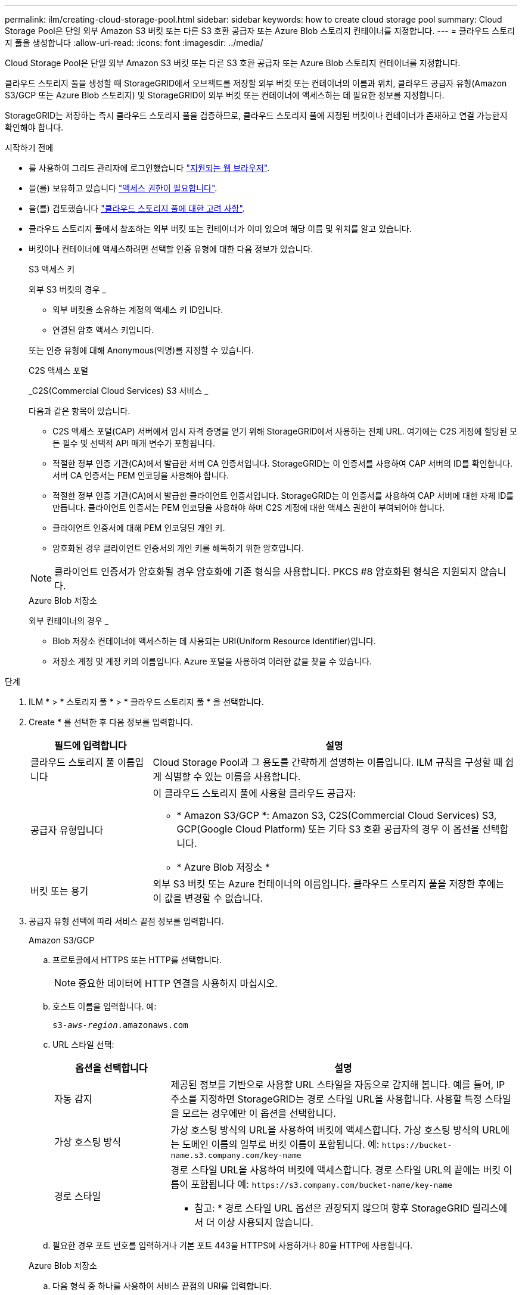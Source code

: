 ---
permalink: ilm/creating-cloud-storage-pool.html 
sidebar: sidebar 
keywords: how to create cloud storage pool 
summary: Cloud Storage Pool은 단일 외부 Amazon S3 버킷 또는 다른 S3 호환 공급자 또는 Azure Blob 스토리지 컨테이너를 지정합니다. 
---
= 클라우드 스토리지 풀을 생성합니다
:allow-uri-read: 
:icons: font
:imagesdir: ../media/


[role="lead"]
Cloud Storage Pool은 단일 외부 Amazon S3 버킷 또는 다른 S3 호환 공급자 또는 Azure Blob 스토리지 컨테이너를 지정합니다.

클라우드 스토리지 풀을 생성할 때 StorageGRID에서 오브젝트를 저장할 외부 버킷 또는 컨테이너의 이름과 위치, 클라우드 공급자 유형(Amazon S3/GCP 또는 Azure Blob 스토리지) 및 StorageGRID이 외부 버킷 또는 컨테이너에 액세스하는 데 필요한 정보를 지정합니다.

StorageGRID는 저장하는 즉시 클라우드 스토리지 풀을 검증하므로, 클라우드 스토리지 풀에 지정된 버킷이나 컨테이너가 존재하고 연결 가능한지 확인해야 합니다.

.시작하기 전에
* 를 사용하여 그리드 관리자에 로그인했습니다 link:../admin/web-browser-requirements.html["지원되는 웹 브라우저"].
* 을(를) 보유하고 있습니다 link:../admin/admin-group-permissions.html["액세스 권한이 필요합니다"].
* 을(를) 검토했습니다 link:considerations-for-cloud-storage-pools.html["클라우드 스토리지 풀에 대한 고려 사항"].
* 클라우드 스토리지 풀에서 참조하는 외부 버킷 또는 컨테이너가 이미 있으며 해당 이름 및 위치를 알고 있습니다.
* 버킷이나 컨테이너에 액세스하려면 선택할 인증 유형에 대한 다음 정보가 있습니다.
+
[role="tabbed-block"]
====
.S3 액세스 키
--
외부 S3 버킷의 경우 _

** 외부 버킷을 소유하는 계정의 액세스 키 ID입니다.
** 연결된 암호 액세스 키입니다.


또는 인증 유형에 대해 Anonymous(익명)를 지정할 수 있습니다.

--
.C2S 액세스 포털
--
_C2S(Commercial Cloud Services) S3 서비스 _

다음과 같은 항목이 있습니다.

** C2S 액세스 포털(CAP) 서버에서 임시 자격 증명을 얻기 위해 StorageGRID에서 사용하는 전체 URL. 여기에는 C2S 계정에 할당된 모든 필수 및 선택적 API 매개 변수가 포함됩니다.
** 적절한 정부 인증 기관(CA)에서 발급한 서버 CA 인증서입니다. StorageGRID는 이 인증서를 사용하여 CAP 서버의 ID를 확인합니다. 서버 CA 인증서는 PEM 인코딩을 사용해야 합니다.
** 적절한 정부 인증 기관(CA)에서 발급한 클라이언트 인증서입니다. StorageGRID는 이 인증서를 사용하여 CAP 서버에 대한 자체 ID를 만듭니다. 클라이언트 인증서는 PEM 인코딩을 사용해야 하며 C2S 계정에 대한 액세스 권한이 부여되어야 합니다.
** 클라이언트 인증서에 대해 PEM 인코딩된 개인 키.
** 암호화된 경우 클라이언트 인증서의 개인 키를 해독하기 위한 암호입니다.



NOTE: 클라이언트 인증서가 암호화될 경우 암호화에 기존 형식을 사용합니다. PKCS #8 암호화된 형식은 지원되지 않습니다.

--
.Azure Blob 저장소
--
외부 컨테이너의 경우 _

** Blob 저장소 컨테이너에 액세스하는 데 사용되는 URI(Uniform Resource Identifier)입니다.
** 저장소 계정 및 계정 키의 이름입니다. Azure 포털을 사용하여 이러한 값을 찾을 수 있습니다.


--
====


.단계
. ILM * > * 스토리지 풀 * > * 클라우드 스토리지 풀 * 을 선택합니다.
. Create * 를 선택한 후 다음 정보를 입력합니다.
+
[cols="1a,3a"]
|===
| 필드에 입력합니다 | 설명 


 a| 
클라우드 스토리지 풀 이름입니다
 a| 
Cloud Storage Pool과 그 용도를 간략하게 설명하는 이름입니다. ILM 규칙을 구성할 때 쉽게 식별할 수 있는 이름을 사용합니다.



 a| 
공급자 유형입니다
 a| 
이 클라우드 스토리지 풀에 사용할 클라우드 공급자:

** * Amazon S3/GCP *: Amazon S3, C2S(Commercial Cloud Services) S3, GCP(Google Cloud Platform) 또는 기타 S3 호환 공급자의 경우 이 옵션을 선택합니다.
** * Azure Blob 저장소 *




 a| 
버킷 또는 용기
 a| 
외부 S3 버킷 또는 Azure 컨테이너의 이름입니다. 클라우드 스토리지 풀을 저장한 후에는 이 값을 변경할 수 없습니다.

|===
. 공급자 유형 선택에 따라 서비스 끝점 정보를 입력합니다.
+
[role="tabbed-block"]
====
.Amazon S3/GCP
--
.. 프로토콜에서 HTTPS 또는 HTTP를 선택합니다.
+

NOTE: 중요한 데이터에 HTTP 연결을 사용하지 마십시오.

.. 호스트 이름을 입력합니다. 예:
+
`s3-_aws-region_.amazonaws.com`

.. URL 스타일 선택:
+
[cols="1a,3a"]
|===
| 옵션을 선택합니다 | 설명 


 a| 
자동 감지
 a| 
제공된 정보를 기반으로 사용할 URL 스타일을 자동으로 감지해 봅니다. 예를 들어, IP 주소를 지정하면 StorageGRID는 경로 스타일 URL을 사용합니다. 사용할 특정 스타일을 모르는 경우에만 이 옵션을 선택합니다.



 a| 
가상 호스팅 방식
 a| 
가상 호스팅 방식의 URL을 사용하여 버킷에 액세스합니다. 가상 호스팅 방식의 URL에는 도메인 이름의 일부로 버킷 이름이 포함됩니다. 예: `+https://bucket-name.s3.company.com/key-name+`



 a| 
경로 스타일
 a| 
경로 스타일 URL을 사용하여 버킷에 액세스합니다. 경로 스타일 URL의 끝에는 버킷 이름이 포함됩니다 예: `+https://s3.company.com/bucket-name/key-name+`

* 참고: * 경로 스타일 URL 옵션은 권장되지 않으며 향후 StorageGRID 릴리스에서 더 이상 사용되지 않습니다.

|===
.. 필요한 경우 포트 번호를 입력하거나 기본 포트 443을 HTTPS에 사용하거나 80을 HTTP에 사용합니다.


--
.Azure Blob 저장소
--
.. 다음 형식 중 하나를 사용하여 서비스 끝점의 URI를 입력합니다.
+
*** `+https://host:port+`
*** `+http://host:port+`




예: `https://_myaccount_.blob.core.windows.net:443`

포트를 지정하지 않으면 기본적으로 포트 443이 HTTPS에 사용되고 포트 80은 HTTP에 사용됩니다.

--
====


. Continue * 를 선택합니다. 그런 다음 인증 유형을 선택하고 Cloud Storage Pool 엔드포인트를 위한 필수 정보를 입력합니다.
+
[role="tabbed-block"]
====
.액세스 키
--
_ Amazon S3/GCP 공급자의 경우에만 _ 을(를) 입력합니다

.. 액세스 키 ID * 의 경우 외부 버킷을 소유하는 계정의 액세스 키 ID를 입력합니다.
.. 비밀 액세스 키 * 의 경우 비밀 액세스 키를 입력합니다.


--
.CAP(C2S 액세스 포털)
--
_C2S(Commercial Cloud Services) S3 서비스 _

.. 임시 자격 증명 URL * 의 경우 StorageGRID가 C2S 계정에 할당된 모든 필수 및 선택적 API 매개 변수를 포함하여 CAP 서버에서 임시 자격 증명을 얻는 데 사용할 전체 URL을 입력합니다.
.. 서버 CA 인증서 * 의 경우 * 찾아보기 * 를 선택하고 StorageGRID가 CAP 서버를 확인하는 데 사용할 PEM 인코딩된 CA 인증서를 업로드합니다.
.. 클라이언트 인증서 * 의 경우 * 찾아보기 * 를 선택하고 StorageGRID가 CAP 서버에 자신을 식별하는 데 사용할 PEM 인코딩된 인증서를 업로드합니다.
.. 클라이언트 개인 키 * 의 경우 * 찾아보기 * 를 선택하고 클라이언트 인증서에 대한 PEM 인코딩된 개인 키를 업로드합니다.
.. 클라이언트 개인 키가 암호화된 경우 클라이언트 개인 키의 암호를 해독하기 위한 암호를 입력합니다. 그렇지 않으면 * 클라이언트 개인 키 암호 * 필드를 비워 둡니다.


--
.Azure Blob 저장소
--
.. 계정 이름 * 에 대해 외부 서비스 컨테이너를 소유한 Blob 저장소 계정의 이름을 입력합니다.
.. 계정 키 * 의 경우 Blob 저장소 계정의 암호 키를 입력합니다.


--
.익명
--
추가 정보가 필요하지 않습니다.

--
====
. Continue * 를 선택합니다. 그런 다음 사용할 서버 확인 유형을 선택합니다.
+
[cols="1a,2a"]
|===
| 옵션을 선택합니다 | 설명 


 a| 
스토리지 노드 OS에서 루트 CA 인증서를 사용합니다
 a| 
운영 체제에 설치된 Grid CA 인증서를 사용하여 연결을 보호합니다.



 a| 
사용자 지정 CA 인증서를 사용합니다
 a| 
사용자 지정 CA 인증서를 사용합니다. 찾아보기 * 를 선택하고 PEM 인코딩된 인증서를 업로드합니다.



 a| 
인증서를 확인하지 않습니다
 a| 
TLS 연결에 사용되는 인증서가 검증되지 않았습니다.

|===
. 저장 * 을 선택합니다.
+
클라우드 스토리지 풀을 저장할 때 StorageGRID은 다음을 수행합니다.

+
** 버킷 또는 컨테이너와 서비스 엔드포인트가 있는지, 그리고 지정한 자격 증명을 사용하여 해당 엔드포인트에 도달할 수 있는지 검증합니다.
** 버킷이나 컨테이너에 마커 파일을 기록하여 클라우드 스토리지 풀로 식별합니다. 이름이 인 이 파일은 제거하지 마십시오 `x-ntap-sgws-cloud-pool-uuid`.
+
Cloud Storage Pool 검증이 실패하면 검증에 실패한 이유를 설명하는 오류 메시지가 표시됩니다. 예를 들어 인증서 오류가 있거나 지정한 버킷 또는 컨테이너가 이미 없는 경우 오류가 보고될 수 있습니다.



. 오류가 발생하면 를 참조하십시오 link:troubleshooting-cloud-storage-pools.html["클라우드 스토리지 풀 문제 해결을 위한 지침"]문제를 해결한 다음 Cloud Storage Pool을 다시 저장해 보십시오.

